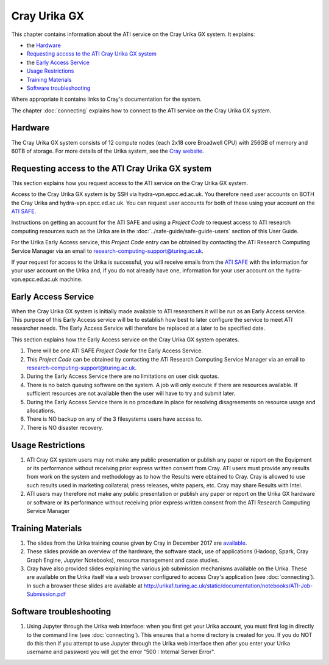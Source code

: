 Cray Urika GX
=============

This chapter contains information about the ATI service on the Cray Urika GX system. It explains:

- the `Hardware`_
- `Requesting access to the ATI Cray Urika GX system`_ 
- the `Early Access Service`_
- `Usage Restrictions`_
- `Training Materials`_
- `Software troubleshooting`_


Where appropriate it contains links to Cray's documentation for the system.

The chapter :doc:`connecting` explains how to connect to the ATI service on the Cray Urika GX system.

Hardware
--------

The Cray Urika GX system consists of 12 compute nodes (each 2x18 core Broadwell CPU)
with 256GB of memory and 60TB of storage. For more details of the Urika system,
see the `Cray website <http://www.cray.com/products/analytics/urika-gx>`_.

Requesting access to the ATI Cray Urika GX system 
-------------------------------------------------

This section explains how you request access to the ATI service on the Cray Urika GX system. 

Access to the Cray Urika GX system is by SSH via hydra-vpn.epcc.ed.ac.uk. You therefore 
need user accounts on BOTH the Cray Urika and hydra-vpn.epcc.ed.ac.uk. You can request user accounts for both of these using your account on the `ATI SAFE <https://safe.epcc.ed.ac.uk/ati>`_.

Instructions on getting an account for the ATI SAFE and using a *Project Code* to request 
access to ATI research computing resources such as the Urika are in the 
:doc:`../safe-guide/safe-guide-users` section of this User Guide.

For the Urika Early Access service, this *Project Code* entry can be obtained 
by contacting the ATI Research Computing Service Manager via an email to 
research-computing-support@turing.ac.uk.  

If your request for access to the Urika is successful, you will receive emails from the 
`ATI SAFE <https://safe.epcc.ed.ac.uk/ati>`_ with the information for your user account on
the Urika and, if you do not already have one, information for your user account on the hydra-vpn.epcc.ed.ac.uk machine.

Early Access Service 
--------------------

When the Cray Urika GX system is initially made available to ATI researchers it will be run as an Early Access service. This purpose of this Early Access service will be to establish how best to later configure the service to meet ATI researcher needs. The Early Access Service will therefore be replaced at a later to be specified date.

This section explains how the Early Access service on the Cray Urika GX system operates.

#. There will be one ATI SAFE *Project Code* for the Early Access Service.
#. This *Project Code* can be obtained by contacting the ATI Research Computing Service Manager via an email to research-computing-support@turing.ac.uk.
#. During the Early Access Service there are no limitations on user disk quotas.
#. There is no batch queuing software on the system. A job will only execute if there are resources available. If sufficient resources are not available then the user will have to try and submit later. 
#. During the Early Access Service there is no procedure in place for resolving disagreements on resource usage and allocations.
#. There is NO backup on any of the 3 filesystems users have access to.
#. There is NO disaster recovery.


Usage Restrictions 
------------------

#. ATI Cray GX system users may not make any public presentation or publish any paper or report on the Equipment or its performance without receiving prior express written consent from Cray. ATI users must provide any results from work on the system and methodology as to how the Results were obtained to Cray. Cray is allowed to use such results used in marketing collateral; press releases, white papers, etc. Cray may share Results with Intel.  
#. ATI users may therefore not make any public presentation or publish any paper or report on the Urika GX hardware or software or its performance without receiving prior express written consent from the ATI Research Computing Service Manager

Training Materials 
------------------

#. The slides from the Urika training course given by Cray in December 2017 are `available <https://cray.app.box.com/v/ati-training-dec-2017>`_.
#. These slides provide an overview of the hardware, the software stack, use of applications (Hadoop, Spark, Cray Graph Engine, Jupyter Notebooks), resource management and case studies. 
#. Cray have also provided slides explaining the various job submission mechanisms available on the Urika.  These are available on the Urika itself via a web browser configured to access Cray's application (see :doc:`connecting`).  In such a browser these slides are available at http://urika1.turing.ac.uk/static/documentation/notebooks/ATI-Job-Submission.pdf 

Software troubleshooting
------------------------

#. Using Jupyter through the Urika web interface: when you first get your Urika account, you must first log in directly to the command line (see :doc:`connecting`).  This ensures that a home directory is created for you. If you do NOT do this then if you attempt to use Jupyter through the Urika web interface then after you enter your Urika username and password you will get the error  "500 : Internal Server Error".
